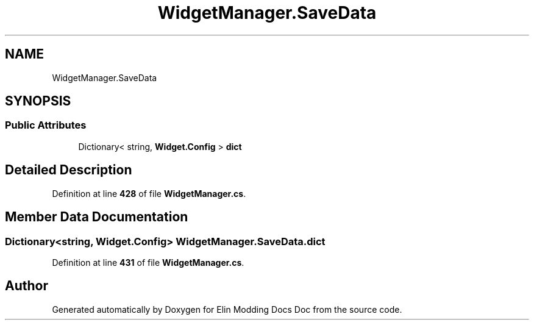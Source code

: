 .TH "WidgetManager.SaveData" 3 "Elin Modding Docs Doc" \" -*- nroff -*-
.ad l
.nh
.SH NAME
WidgetManager.SaveData
.SH SYNOPSIS
.br
.PP
.SS "Public Attributes"

.in +1c
.ti -1c
.RI "Dictionary< string, \fBWidget\&.Config\fP > \fBdict\fP"
.br
.in -1c
.SH "Detailed Description"
.PP 
Definition at line \fB428\fP of file \fBWidgetManager\&.cs\fP\&.
.SH "Member Data Documentation"
.PP 
.SS "Dictionary<string, \fBWidget\&.Config\fP> WidgetManager\&.SaveData\&.dict"

.PP
Definition at line \fB431\fP of file \fBWidgetManager\&.cs\fP\&.

.SH "Author"
.PP 
Generated automatically by Doxygen for Elin Modding Docs Doc from the source code\&.
